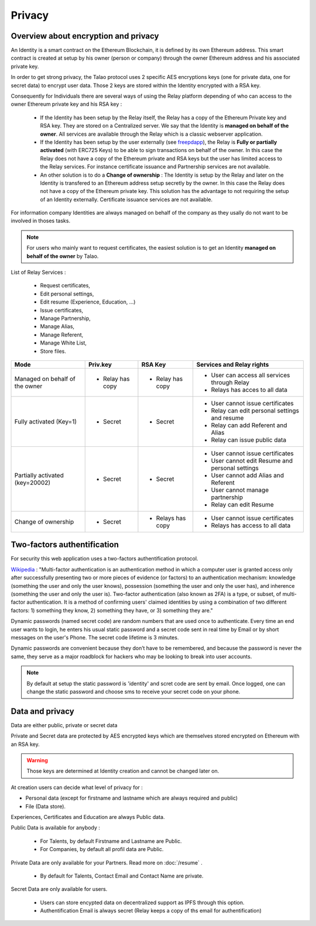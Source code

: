 
Privacy
=======

Overview about encryption and privacy
-------------------------------------

An Identity is a smart contract on the Ethereum Blockchain, it is defined by its own Ethereum address. 
This smart contract is created at setup by his owner (person or company) through the owner Ethereum address and his associated private key.

In order to get strong privacy, the Talao protocol uses 2 specific AES encryptions keys (one for private data, one for secret data) to encrypt user data.
Those 2 keys are stored within the Identity encrypted with a RSA key. 

Consequently for Individuals there are several ways of using the Relay platform depending of who can access to the owner Ethereum private key and his RSA key :

   - If the Identity has been setup by the Relay itself, the Relay has a copy of the Ethereum Private key and RSA key. They are stored on a Centralized server. 
     We say that the Identity is **managed on behalf of the owner**. All services are available through the Relay which is a classic webserver application. 

   - If the Identity has been setup by the user externally (see `freepdapp <https://freedapp.io/>`_), the Relay is  **Fully or partially activated** (with ERC725 Keys) to be able to sign transactions on behalf of the owner.
     In this case the Relay does not have a copy of the Ethereum private and RSA keys but the user has limited access to the Relay services.
     For instance certificate issuance and Partnership services are not available. 
    
   - An other solution is to do a **Change of ownership** : The Identity is setup by the Relay and later on the Identity is transfered to an Ethereum address setup secretly by the owner. 
     In this case the Relay does not have a copy of the Ethereum private key. This solution has the advantage to not requiring the setup of an Identity externally.
     Certificate issuance services are not available.

For information company Identities are always managed on behalf of the company as they usally do not want to be involved in thoses tasks.


.. note::  For users who mainly want to request certificates, the easiest solution is to get an Identity **managed on behalf of the owner** by Talao.


List of Relay Services : 

   - Request certificates,
   - Edit personal settings,
   - Edit resume (Experience, Education, ...)
   - Issue certificates,
   - Manage Partnership,
   - Manage Alias,
   - Manage Referent,
   - Manage White List,
   - Store files. 


+--------------------------------+-----------------+----------------+-------------------------------------------------------+
|             Mode               |     Priv.key    |     RSA Key    |   Services and Relay rights                           |
+================================+=================+================+=======================================================+
| Managed on behalf of the owner |    - Relay has  |  - Relay has   |   - User can access all services through Relay        |        
|                                |      copy       |    copy        |   - Relays has acces to all data                      |
+--------------------------------+-----------------+----------------+-------------------------------------------------------+
| Fully activated (Key=1)        |     - Secret    |   - Secret     |   - User cannot issue certificates                    |    
|                                |                 |                |   - Relay can edit personal settings and resume       |
|                                |                 |                |   - Relay can add Referent and Alias                  |
|                                |                 |                |   - Relay can issue public data                       |
+--------------------------------+-----------------+----------------+-------------------------------------------------------+
| Partially activated (key=20002)|     - Secret    |    - Secret    |   - User cannot issue certificates                    |    
|                                |                 |                |   - User cannot edit Resume and  personal settings    |
|                                |                 |                |   - User cannot add Alias and Referent                |
|                                |                 |                |   - User cannot manage partnership                    |
|                                |                 |                |   - Relay  can edit Resume                            |
+--------------------------------+-----------------+----------------+-------------------------------------------------------+
| Change of ownership            |      - Secret   |   - Relays has |   - User cannot issue certificates                    |    
|                                |                 |     copy       |   - Relays has access to all data                     |
+--------------------------------+-----------------+----------------+-------------------------------------------------------+



Two-factors authentification
----------------------------
For security this web application uses a two-factors authentification protocol.

`Wikipedia <https://en.wikipedia.org/wiki/Multi-factor_authentication>`_ : "Multi-factor authentication is an authentication method in which a computer user is granted access only after successfully presenting two or more pieces of evidence (or factors) to an authentication mechanism: knowledge (something the user and only the user knows), possession (something the user and only the user has), and inherence (something the user and only the user is).
Two-factor authentication (also known as 2FA) is a type, or subset, of multi-factor authentication. It is a method of confirming users' claimed identities by using a combination of two different factors: 1) something they know, 2) something they have, or 3) something they are."

Dynamic passwords (named secret code) are random numbers that are used once to authenticate. Every time an end user wants to login, 
he enters his usual static password and a secret code sent in real time by Email or by short messages on the user's Phone.
The secret code lifetime is 3 minutes.

Dynamic passwords are convenient because they don’t have to be remembered, and because the password is never the same, they serve as a major roadblock for hackers
who may be looking to break into user accounts.

.. note:: By default at setup the static password is 'identity' and scret code are sent by email. Once logged, one can change the static password and choose sms to receive your secret code on your phone.





Data and privacy
----------------

Data are either public, private or secret data

Private and Secret data are protected by AES encrypted keys which are themselves stored encrypted on Ethereum with an RSA key.

.. warning:: Those keys are determined at Identity creation and cannot be changed later on. 

At creation users can decide what level of privacy for :

- Personal data (except for firstname and lastname which are always required and public)
- File (Data store).

Experiences, Certificates and Education are always Public data.


Public Data is available for anybody :

   - For Talents, by default Firstname and Lastname are Public.
   - For Companies, by default all profil data are Public.

Private Data are only available for your Partners. Read more on :doc:`/resume` .

   - By default for Talents, Contact Email and Contact Name are private.

Secret Data are only available for users.

   - Users can store encypted data on decentralized support as IPFS through this option.
   - Authentification Email is always secret (Relay keeps a copy of ths email for authentification)



